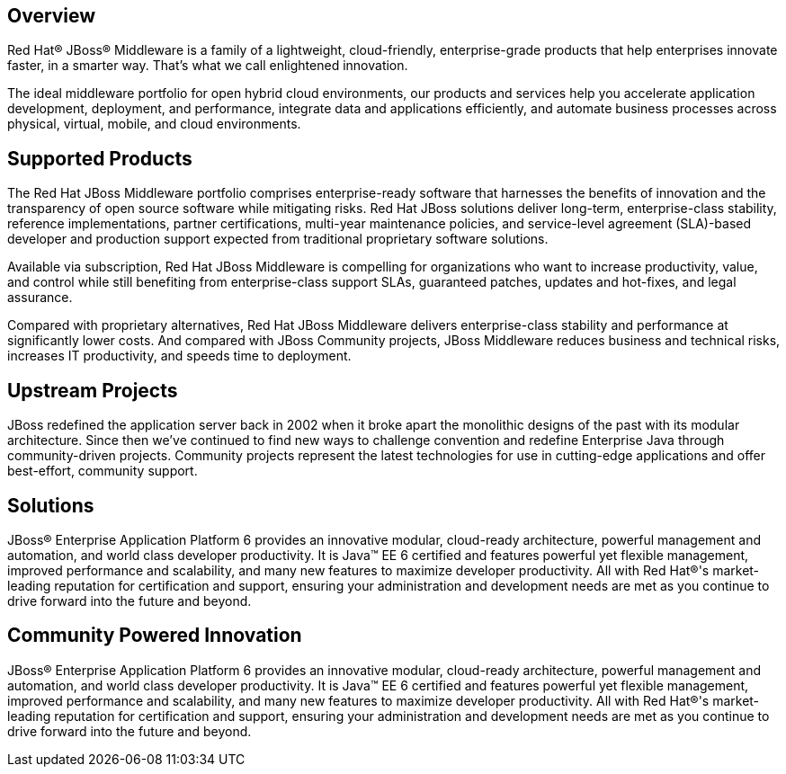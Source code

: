 :awestruct-layout: technology
:awestruct-status: yellow
:awestruct-issues: [DEVELOPER-162, DEVELOPER-195]

== Overview

Red Hat(R) JBoss(R) Middleware is a family of a lightweight, cloud-friendly, enterprise-grade products that help enterprises innovate faster, in a smarter way. That's what we call enlightened innovation.

The ideal middleware portfolio for open hybrid cloud environments, our products and services help you accelerate application development, deployment, and performance, integrate data and applications efficiently, and automate business processes across physical, virtual, mobile, and cloud environments.

== Supported Products

The Red Hat JBoss Middleware portfolio comprises enterprise-ready software that harnesses the benefits of innovation and the transparency of open source software while mitigating risks. Red Hat JBoss solutions deliver long-term, enterprise-class stability, reference implementations, partner certifications, multi-year maintenance policies, and service-level agreement (SLA)-based developer and production support expected from traditional proprietary software solutions.

Available via subscription, Red Hat JBoss Middleware is compelling for organizations who want to increase productivity, value, and control while still benefiting from enterprise-class support SLAs, guaranteed patches, updates and hot-fixes, and legal assurance.

Compared with proprietary alternatives, Red Hat JBoss Middleware delivers enterprise-class stability and performance at significantly lower costs. And compared with JBoss Community projects, JBoss Middleware reduces business and technical risks, increases IT productivity, and speeds time to deployment. 

== Upstream Projects
JBoss redefined the application server back in 2002 when it broke apart the monolithic designs of the past with its modular architecture. Since then we've continued to find new ways to challenge convention and redefine Enterprise Java through community-driven projects. Community projects represent the latest technologies for use in cutting-edge applications and offer best-effort, community support.

== Solutions
JBoss(R) Enterprise Application Platform 6 provides an innovative modular, cloud-ready architecture, powerful management and automation, and world class developer productivity. It is Java(TM) EE 6 certified and features powerful yet flexible management, improved performance and scalability, and many new features to maximize developer productivity. All with Red Hat(R)'s market-leading reputation for certification and support, ensuring your administration and development needs are met as you continue to drive forward into the future and beyond.

== Community Powered Innovation
JBoss(R) Enterprise Application Platform 6 provides an innovative modular, cloud-ready architecture, powerful management and automation, and world class developer productivity. It is Java(TM) EE 6 certified and features powerful yet flexible management, improved performance and scalability, and many new features to maximize developer productivity. All with Red Hat(R)'s market-leading reputation for certification and support, ensuring your administration and development needs are met as you continue to drive forward into the future and beyond.

